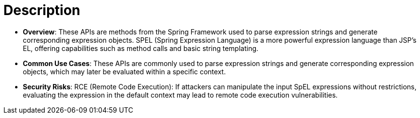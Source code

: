 = Description

- **Overview**: 
    These APIs are methods from the Spring Framework used to parse expression strings and generate corresponding expression objects. SPEL (Spring Expression Language) is a more powerful expression language than JSP's EL, offering capabilities such as method calls and basic string templating.

- **Common Use Cases**:
    These APIs are commonly used to parse expression strings and generate corresponding expression objects, which may later be evaluated within a specific context.

- **Security Risks**:
    RCE (Remote Code Execution): If attackers can manipulate the input SpEL expressions without restrictions, evaluating the expression in the default context may lead to remote code execution vulnerabilities.

